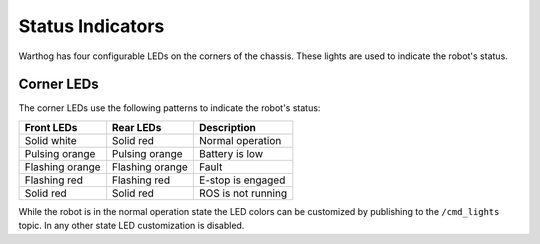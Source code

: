Status Indicators
==================

Warthog has four configurable LEDs on the corners of the chassis. These lights are used to indicate the robot's status.

Corner LEDs
-------------

The corner LEDs use the following patterns to indicate the robot's status:

===============  ===============  ====================
Front LEDs       Rear LEDs        Description
===============  ===============  ====================
Solid white      Solid red        Normal operation
Pulsing orange   Pulsing orange   Battery is low
Flashing orange  Flashing orange  Fault
Flashing red     Flashing red     E-stop is engaged
Solid red        Solid red        ROS is not running
===============  ===============  ====================

While the robot is in the normal operation state the LED colors can be customized by publishing to the ``/cmd_lights``
topic.  In any other state LED customization is disabled.